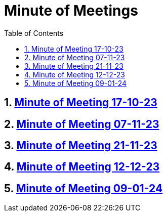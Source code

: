 = Minute of Meetings
:sectnums:
:toc: left

== https://2324-4bhif-syp.github.io/2324-4bhif-syp-project-leovote/minute-of-meetings/mom-171023[Minute of Meeting 17-10-23]

== https://2324-4bhif-syp.github.io/2324-4bhif-syp-project-leovote/minute-of-meetings/mom-071123[Minute of Meeting 07-11-23]

== https://2324-4bhif-syp.github.io/2324-4bhif-syp-project-leovote/minute-of-meetings/mom-211123[Minute of Meeting 21-11-23]

== https://2324-4bhif-syp.github.io/2324-4bhif-syp-project-leovote/minute-of-meetings/mom-121223[Minute of Meeting 12-12-23]

== https://2324-4bhif-syp.github.io/2324-4bhif-syp-project-leovote/minute-of-meetings/mom-090124[Minute of Meeting 09-01-24]